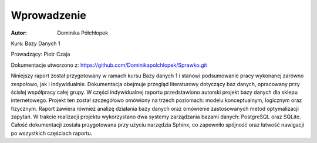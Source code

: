 Wprowadzenie
==============


:Autor: Dominika Półchłopek

Kurs: Bazy Danych 1

Prowadzący: Piotr Czaja  

Dokumentacje utworzono z: https://github.com/Dominikapolchlopek/Sprawko.git

Niniejszy raport został przygotowany w ramach kursu Bazy danych 1 i stanowi podsumowanie pracy wykonanej zarówno zespołowo, jak i indywidualnie. Dokumentacja obejmuje przegląd literaturowy dotyczący baz danych, opracowany przy ścisłej współpracy całej grupy. W części indywidualnej raportu przedstawiono autorski projekt bazy danych dla sklepu internetowego. Projekt ten został szczegółowo omówiony na trzech poziomach: modelu konceptualnym, logicznym oraz fizycznym. Raport zawiera również analizę działania bazy danych oraz omówienie zastosowanych metod optymalizacji zapytań. W trakcie realizacji projektu wykorzystano dwa systemy zarządzania bazami danych: PostgreSQL oraz SQLite. Całość dokumentacji została przygotowana przy użyciu narzędzia Sphinx, co zapewniło spójność oraz łatwość nawigacji po wszystkich częściach raportu.
